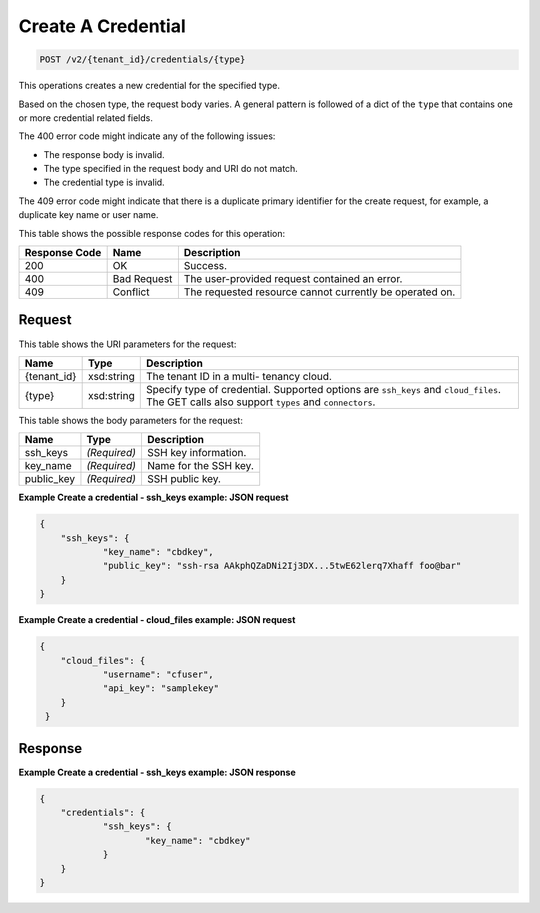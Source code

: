 
.. THIS OUTPUT IS GENERATED FROM THE WADL. DO NOT EDIT.

Create A Credential
^^^^^^^^^^^^^^^^^^^^^^^^^^^^^^^^^^^^^^^^^^^^^^^^^^^^^^^^^^^^^^^^^^^^^^^^^^^^^^^^

.. code::

    POST /v2/{tenant_id}/credentials/{type}

This operations creates a new credential for the specified type.

Based on the chosen type, the 					request body varies. A general pattern is followed of a dict of the ``type`` that 					contains one or more credential related fields.

The 400 error code might indicate any of the 				following issues:



*  The response body is invalid.
*  The type specified in the request body and URI do not match.
*  The credential type is invalid.


The 409 error code might indicate that there is a duplicate primary identifier for the create request, for example, a duplicate key name or user name.



This table shows the possible response codes for this operation:


+--------------------------+-------------------------+-------------------------+
|Response Code             |Name                     |Description              |
+==========================+=========================+=========================+
|200                       |OK                       |Success.                 |
+--------------------------+-------------------------+-------------------------+
|400                       |Bad Request              |The user-provided        |
|                          |                         |request contained an     |
|                          |                         |error.                   |
+--------------------------+-------------------------+-------------------------+
|409                       |Conflict                 |The requested resource   |
|                          |                         |cannot currently be      |
|                          |                         |operated on.             |
+--------------------------+-------------------------+-------------------------+


Request
""""""""""""""""

This table shows the URI parameters for the request:

+--------------------------+-------------------------+-------------------------+
|Name                      |Type                     |Description              |
+==========================+=========================+=========================+
|{tenant_id}               |xsd:string               |The tenant ID in a multi-|
|                          |                         |tenancy cloud.           |
+--------------------------+-------------------------+-------------------------+
|{type}                    |xsd:string               |Specify type of          |
|                          |                         |credential. Supported    |
|                          |                         |options are ``ssh_keys`` |
|                          |                         |and ``cloud_files``. The |
|                          |                         |GET calls also support   |
|                          |                         |``types`` and            |
|                          |                         |``connectors``.          |
+--------------------------+-------------------------+-------------------------+





This table shows the body parameters for the request:

+--------------------------+-------------------------+-------------------------+
|Name                      |Type                     |Description              |
+==========================+=========================+=========================+
|ssh_keys                  |*(Required)*             |SSH key information.     |
+--------------------------+-------------------------+-------------------------+
|key_name                  |*(Required)*             |Name for the SSH key.    |
+--------------------------+-------------------------+-------------------------+
|public_key                |*(Required)*             |SSH public key.          |
+--------------------------+-------------------------+-------------------------+





**Example Create a credential - ssh_keys example: JSON request**


.. code::

    {
    	"ssh_keys": {
    		"key_name": "cbdkey",
    		"public_key": "ssh-rsa AAkphQZaDNi2Ij3DX...5twE62lerq7Xhaff foo@bar"
    	}
    }
    


**Example Create a credential - cloud_files example: JSON request**


.. code::

    {
    	"cloud_files": {
    		"username": "cfuser",
    		"api_key": "samplekey"
     	}
     }
    


Response
""""""""""""""""





**Example Create a credential - ssh_keys example: JSON response**


.. code::

    {
    	"credentials": {
    		"ssh_keys": {
    			"key_name": "cbdkey"
    		}
    	}
    }
    


